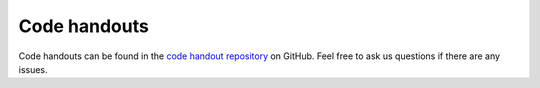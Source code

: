 ==============
Code handouts
==============

Code handouts can be found in the `code handout repository <https://github.com/TTK4130/code-handouts>`_ on GitHub.
Feel free to ask us questions if there are any issues.

